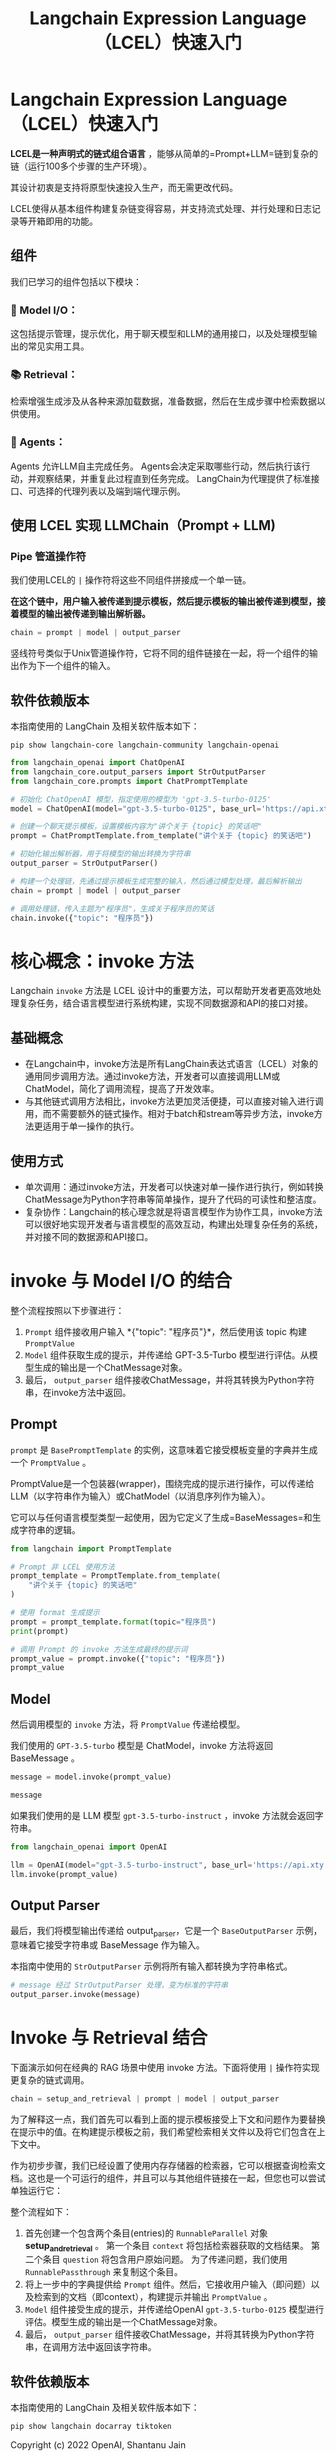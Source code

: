 #+TITLE: Langchain Expression Language（LCEL）快速入门
#+STARTUP: showall hidestars indent inlineimages
#+PROPERTY: header-args:jupyter-python :session 2024人工智能学习-LangChain-LCEL-quickstart :display text/plain

* Langchain Expression Language（LCEL）快速入门
*LCEL是一种声明式的链式组合语言* ，能够从简单的=Prompt+LLM=链到复杂的链（运行100多个步骤的生产环境）。

其设计初衷是支持将原型快速投入生产，而无需更改代码。

LCEL使得从基本组件构建复杂链变得容易，并支持流式处理、并行处理和日志记录等开箱即用的功能。

** 组件
我们已学习的组件包括以下模块：

*** 📃 Model I/O：
这包括提示管理，提示优化，用于聊天模型和LLM的通用接口，以及处理模型输出的常见实用工具。

*** 📚 Retrieval：
检索增强生成涉及从各种来源加载数据，准备数据，然后在生成步骤中检索数据以供使用。

*** 🤖 Agents：
Agents 允许LLM自主完成任务。
Agents会决定采取哪些行动，然后执行该行动，并观察结果，并重复此过程直到任务完成。
LangChain为代理提供了标准接口、可选择的代理列表以及端到端代理示例。

** 使用 LCEL 实现 LLMChain（Prompt + LLM)
*** Pipe 管道操作符
我们使用LCEL的 =|= 操作符将这些不同组件拼接成一个单一链。

*在这个链中，用户输入被传递到提示模板，然后提示模板的输出被传递到模型，接着模型的输出被传递到输出解析器。*

#+begin_src python :eval no
  chain = prompt | model | output_parser
#+end_src

竖线符号类似于Unix管道操作符，它将不同的组件链接在一起，将一个组件的输出作为下一个组件的输入。

** 软件依赖版本
本指南使用的 LangChain 及相关软件版本如下：

#+begin_src shell :results output raw
  pip show langchain-core langchain-community langchain-openai
#+end_src

#+RESULTS:
Name: langchain-core
Version: 0.2.0
Summary: Building applications with LLMs through composability
Home-page: https://github.com/langchain-ai/langchain
Author: 
Author-email: 
License: MIT
Location: /Users/wangjian/.virtualenvs/jupyter/lib/python3.12/site-packages
Requires: jsonpatch, langsmith, packaging, pydantic, PyYAML, tenacity
Required-by: langchain, langchain-chroma, langchain-community, langchain-experimental, langchain-openai, langchain-text-splitters
---
Name: langchain-community
Version: 0.2.1
Summary: Community contributed LangChain integrations.
Home-page: https://github.com/langchain-ai/langchain
Author: 
Author-email: 
License: MIT
Location: /Users/wangjian/.virtualenvs/jupyter/lib/python3.12/site-packages
Requires: aiohttp, dataclasses-json, langchain, langchain-core, langsmith, numpy, PyYAML, requests, SQLAlchemy, tenacity
Required-by: langchain-experimental
---
Name: langchain-openai
Version: 0.1.7
Summary: An integration package connecting OpenAI and LangChain
Home-page: https://github.com/langchain-ai/langchain
Author: 
Author-email: 
License: MIT
Location: /Users/wangjian/.virtualenvs/jupyter/lib/python3.12/site-packages
Requires: langchain-core, openai, tiktoken
Required-by: 

#+begin_src jupyter-python
  from langchain_openai import ChatOpenAI
  from langchain_core.output_parsers import StrOutputParser
  from langchain_core.prompts import ChatPromptTemplate

  # 初始化 ChatOpenAI 模型，指定使用的模型为 'gpt-3.5-turbo-0125'
  model = ChatOpenAI(model="gpt-3.5-turbo-0125", base_url='https://api.xty.app/v1')

  # 创建一个聊天提示模板，设置模板内容为"讲个关于 {topic} 的笑话吧"
  prompt = ChatPromptTemplate.from_template("讲个关于 {topic} 的笑话吧")

  # 初始化输出解析器，用于将模型的输出转换为字符串
  output_parser = StrOutputParser()

  # 构建一个处理链，先通过提示模板生成完整的输入，然后通过模型处理，最后解析输出
  chain = prompt | model | output_parser

  # 调用处理链，传入主题为"程序员"，生成关于程序员的笑话
  chain.invoke({"topic": "程序员"})
#+end_src

#+RESULTS:
: 当然，这是一个经典的程序员笑话：\n\n程序员走进一家酒吧，服务员问道：“你想要喝点什么？” \n\n程序员回答说：“一杯水吧。” \n\n服务员问：“为什么不喝点酒？” \n\n程序员笑着说：“因为喝酒后我就变成了一个 'bug' 程序员！”

* 核心概念：invoke 方法
Langchain =invoke= 方法是 LCEL 设计中的重要方法，可以帮助开发者更高效地处理复杂任务，结合语言模型进行系统构建，实现不同数据源和API的接口对接。

** 基础概念
- 在Langchain中，invoke方法是所有LangChain表达式语言（LCEL）对象的通用同步调用方法。通过invoke方法，开发者可以直接调用LLM或ChatModel，简化了调用流程，提高了开发效率。
- 与其他链式调用方法相比，invoke方法更加灵活便捷，可以直接对输入进行调用，而不需要额外的链式操作。相对于batch和stream等异步方法，invoke方法更适用于单一操作的执行。

** 使用方式
- 单次调用：通过invoke方法，开发者可以快速对单一操作进行执行，例如转换ChatMessage为Python字符串等简单操作，提升了代码的可读性和整洁度。
- 复杂协作：Langchain的核心理念就是将语言模型作为协作工具，invoke方法可以很好地实现开发者与语言模型的高效互动，构建出处理复杂任务的系统，并对接不同的数据源和API接口。

* invoke 与 Model I/O 的结合
整个流程按照以下步骤进行：

1. =Prompt= 组件接收用户输入 *{"topic": "程序员"}*，然后使用该 topic 构建 =PromptValue=
2. =Model= 组件获取生成的提示，并传递给 GPT-3.5-Turbo 模型进行评估。从模型生成的输出是一个ChatMessage对象。
3. 最后， =output_parser= 组件接收ChatMessage，并将其转换为Python字符串，在invoke方法中返回。

** Prompt
=prompt= 是 =BasePromptTemplate= 的实例，这意味着它接受模板变量的字典并生成一个 =PromptValue= 。

PromptValue是一个包装器(wrapper)，围绕完成的提示进行操作，可以传递给LLM（以字符串作为输入）或ChatModel（以消息序列作为输入）。

它可以与任何语言模型类型一起使用，因为它定义了生成=BaseMessages=和生成字符串的逻辑。

#+begin_src python
  from langchain import PromptTemplate

  # Prompt 非 LCEL 使用方法
  prompt_template = PromptTemplate.from_template(
      "讲个关于 {topic} 的笑话吧"
  )

  # 使用 format 生成提示
  prompt = prompt_template.format(topic="程序员")
  print(prompt)
#+end_src

#+RESULTS:
: 讲个关于 程序员 的笑话吧

#+begin_src jupyter-python
  # 调用 Prompt 的 invoke 方法生成最终的提示词
  prompt_value = prompt.invoke({"topic": "程序员"})
  prompt_value
#+end_src

#+RESULTS:
: ChatPromptValue(messages=[HumanMessage(content='讲个关于 程序员 的笑话吧')])

** Model
然后调用模型的 =invoke= 方法，将 =PromptValue= 传递给模型。

我们使用的 =GPT-3.5-turbo= 模型是 ChatModel，invoke 方法将返回 BaseMessage 。

#+begin_src jupyter-python :results none
  message = model.invoke(prompt_value)
#+end_src

#+begin_src jupyter-python
  message
#+end_src

#+RESULTS:
: AIMessage(content="当然，这是一个 did the programmer quit his job? Because he didn't get arrays of satisfaction!\n\nImagine a scenario: a group of programmers gathered around a table cluttered with laptops and empty coffee cups. One", response_metadata={'token_usage': {'completion_tokens': 44, 'prompt_tokens': 22, 'total_tokens': 66}, 'model_name': 'gpt-3.5-turbo-0125', 'system_fingerprint': 'fp_b28b39ffa8', 'finish_reason': 'stop', 'logprobs': None}, id='run-d500a9cc-ce12-45a9-a71a-56e494fb5509-0')

如果我们使用的是 LLM 模型 =gpt-3.5-turbo-instruct= ，invoke 方法就会返回字符串。

#+begin_src jupyter-python
  from langchain_openai import OpenAI

  llm = OpenAI(model="gpt-3.5-turbo-instruct", base_url='https://api.xty.app/v1')
  llm.invoke(prompt_value)
#+end_src

#+RESULTS:
: 为什么程序员喜欢在海滩上散步呢？\n\n因为他们想看看shell脚本的shell。

** Output Parser
最后，我们将模型输出传递给 output_parser，它是一个 =BaseOutputParser= 示例，意味着它接受字符串或 BaseMessage 作为输入。

本指南中使用的 =StrOutputParser= 示例将所有输入都转换为字符串格式。

#+begin_src jupyter-python
  # message 经过 StrOutputParser 处理，变为标准的字符串
  output_parser.invoke(message)
#+end_src

#+RESULTS:
: 当然，这是一个 did the programmer quit his job? Because he didn't get arrays of satisfaction!\n\nImagine a scenario: a group of programmers gathered around a table cluttered with laptops and empty coffee cups. One

* Invoke 与 Retrieval 结合
下面演示如何在经典的 RAG 场景中使用 invoke 方法。下面将使用 =|= 操作符实现更复杂的链式调用。

#+begin_src python
  chain = setup_and_retrieval | prompt | model | output_parser
#+end_src

为了解释这一点，我们首先可以看到上面的提示模板接受上下文和问题作为要替换在提示中的值。在构建提示模板之前，我们希望检索相关文件以及将它们包含在上下文中。

作为初步步骤，我们已经设置了使用内存存储器的检索器，它可以根据查询检索文档。这也是一个可运行的组件，并且可以与其他组件链接在一起，但您也可以尝试单独运行它：

整个流程如下：

1. 首先创建一个包含两个条目(entries)的 =RunnableParallel= 对象 *setup_and_retrieval* 。
   第一个条目 =context= 将包括检索器获取的文档结果。
   第二个条目 =question= 将包含用户原始问题。
   为了传递问题，我们使用 =RunnablePassthrough= 来复制这个条目。
2. 将上一步中的字典提供给 =Prompt= 组件。然后，它接收用户输入（即问题）以及检索到的文档（即context），构建提示并输出 =PromptValue= 。
3. =Model= 组件接受生成的提示，并传递给OpenAI =gpt-3.5-turbo-0125= 模型进行评估。模型生成的输出是一个ChatMessage对象。
4. 最后， =output_parser= 组件接收ChatMessage，并将其转换为Python字符串，在调用方法中返回该字符串。

** 软件依赖版本
本指南使用的 LangChain 及相关软件版本如下：

#+begin_src shell :results raw
  pip show langchain docarray tiktoken
#+end_src

#+RESULTS:
Name: langchain
Version: 0.2.0
Summary: Building applications with LLMs through composability
Home-page: https://github.com/langchain-ai/langchain
Author: 
Author-email: 
License: MIT
Location: /Users/wangjian/.virtualenvs/jupyter/lib/python3.12/site-packages
Requires: aiohttp, dataclasses-json, langchain-core, langchain-text-splitters, langsmith, numpy, pydantic, PyYAML, requests, SQLAlchemy, tenacity
Required-by: langchain-community
---
Name: tiktoken
Version: 0.7.0
Summary: tiktoken is a fast BPE tokeniser for use with OpenAI's models
Home-page: 
Author: Shantanu Jain
Author-email: shantanu@openai.com
License: MIT License

Copyright (c) 2022 OpenAI, Shantanu Jain

Permission is hereby granted, free of charge, to any person obtaining a copy
of this software and associated documentation files (the "Software"), to deal
in the Software without restriction, including without limitation the rights
to use, copy, modify, merge, publish, distribute, sublicense, and/or sell
copies of the Software, and to permit persons to whom the Software is
furnished to do so, subject to the following conditions:

The above copyright notice and this permission notice shall be included in all
copies or substantial portions of the Software.

THE SOFTWARE IS PROVIDED "AS IS", WITHOUT WARRANTY OF ANY KIND, EXPRESS OR
IMPLIED, INCLUDING BUT NOT LIMITED TO THE WARRANTIES OF MERCHANTABILITY,
FITNESS FOR A PARTICULAR PURPOSE AND NONINFRINGEMENT. IN NO EVENT SHALL THE
AUTHORS OR COPYRIGHT HOLDERS BE LIABLE FOR ANY CLAIM, DAMAGES OR OTHER
LIABILITY, WHETHER IN AN ACTION OF CONTRACT, TORT OR OTHERWISE, ARISING FROM,
OUT OF OR IN CONNECTION WITH THE SOFTWARE OR THE USE OR OTHER DEALINGS IN THE
SOFTWARE.

Location: /Users/wangjian/.virtualenvs/jupyter/lib/python3.12/site-packages
Requires: regex, requests
Required-by: langchain-openai

#+begin_src jupyter-python :results none
  from langchain_openai import ChatOpenAI

  model = ChatOpenAI(model="gpt-3.5-turbo-0125", base_url='https://api.xty.app/v1')
#+end_src

#+begin_src jupyter-python
  # 导入 LangChain 库的不同模块，包括向量存储、输出解析器、提示模板、并行运行器和 OpenAI 的嵌入模型
  from langchain_community.vectorstores import DocArrayInMemorySearch
  from langchain_core.output_parsers import StrOutputParser
  from langchain_core.prompts import ChatPromptTemplate
  from langchain_core.runnables import RunnableParallel, RunnablePassthrough
  from langchain_openai import OpenAIEmbeddings

  # 使用 DocArrayInMemorySearch 创建一个内存中的向量存储
  # 使用 OpenAIEmbeddings 为文本生成嵌入向量，文本为 "harrison worked at kensho" 和 "bears like to eat honey"
  vectorstore = DocArrayInMemorySearch.from_texts(
      ["harrison worked at kensho", "bears like to eat honey"],
      embedding=OpenAIEmbeddings(base_url='https://api.xty.app/v1'),
  )

  # 将向量存储转换为检索器
  retriever = vectorstore.as_retriever()

  # 创建一个聊天提示模板，用中文设置模板以便生成基于特定上下文和问题的完整输入
  template = """根据以下上下文回答问题:
  {context}

  问题: {question}
  """
  prompt = ChatPromptTemplate.from_template(template)

  # 初始化输出解析器，将模型输出转换为字符串
  output_parser = StrOutputParser()

  # 设置一个并行运行器，用于同时处理上下文检索和问题传递
  # 使用RunnableParallel来准备预期的输入，通过使用检索到的文档条目以及原始用户问题，
  # 利用文档搜索器 retriever 进行文档搜索，并使用 RunnablePassthrough 来传递用户的问题。
  setup_and_retrieval = RunnableParallel(
      {"context": retriever, "question": RunnablePassthrough()}
  )

  # 构建一个处理链，包括上下文和问题的设置、提示生成、模型调用和输出解析
  chain = setup_and_retrieval | prompt | model | output_parser

  # 调用处理链，传入问题"where did harrison work?"（需翻译为中文），并基于给定的文本上下文生成答案
  chain.invoke("harrison在哪里工作？")
#+end_src

#+RESULTS:
:RESULTS:
: /Users/wangjian/.virtualenvs/jupyter/lib/python3.12/site-packages/pydantic/_migration.py:283: UserWarning: `pydantic.error_wrappers:ValidationError` has been moved to `pydantic:ValidationError`.
:   warnings.warn(f'`{import_path}` has been moved to `{new_location}`.')
: Harrison在Kensho工作。
:END:

